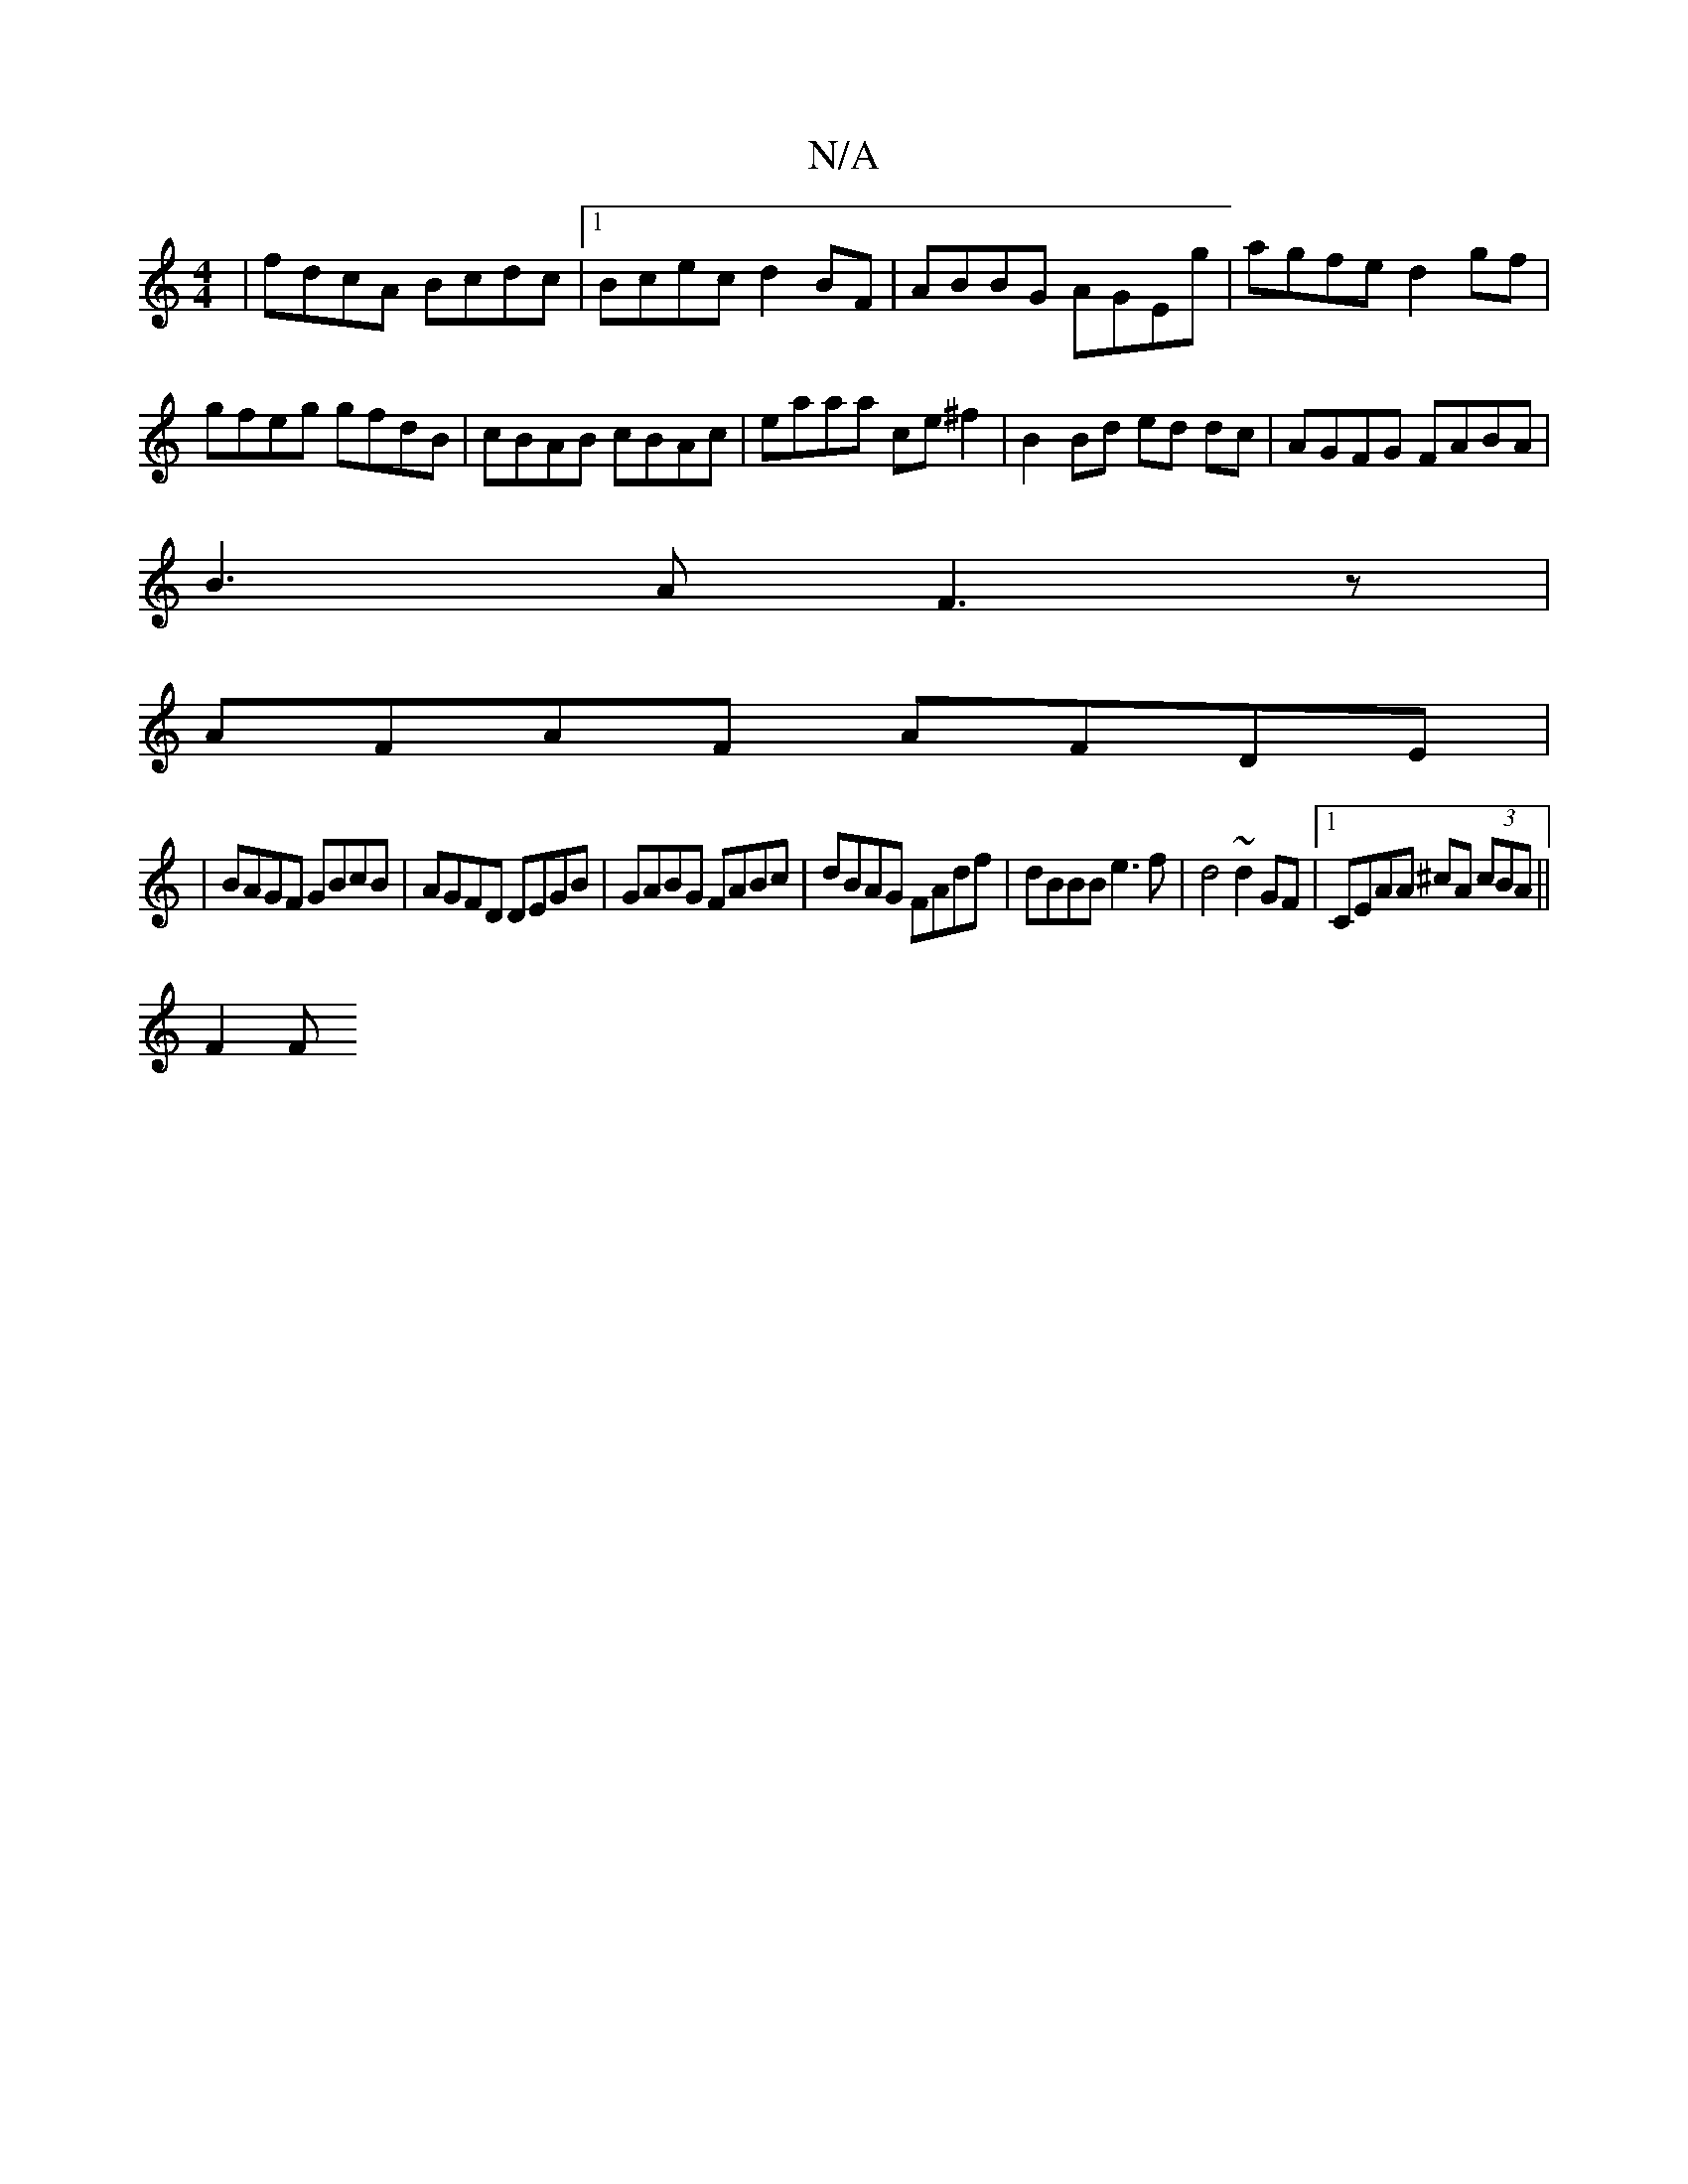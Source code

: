 X:1
T:N/A
M:4/4
R:N/A
K:Cmajor
|fdcA Bcdc|1 Bcec d2BF|ABBG AGEg|agfe d2gf|
gfeg gfdB|cBAB cBAc|eaaa ce^f2|B2 Bd ed dc|AGFG FABA|
B3A F3z|
AFAF AFDE|
|BAGF GBcB|AGFD DEGB|GABG FABc|dBAG FAdf|dBBB e3f|d4 ~d2GF|1 CEAA ^cA (3cBA ||
F2F